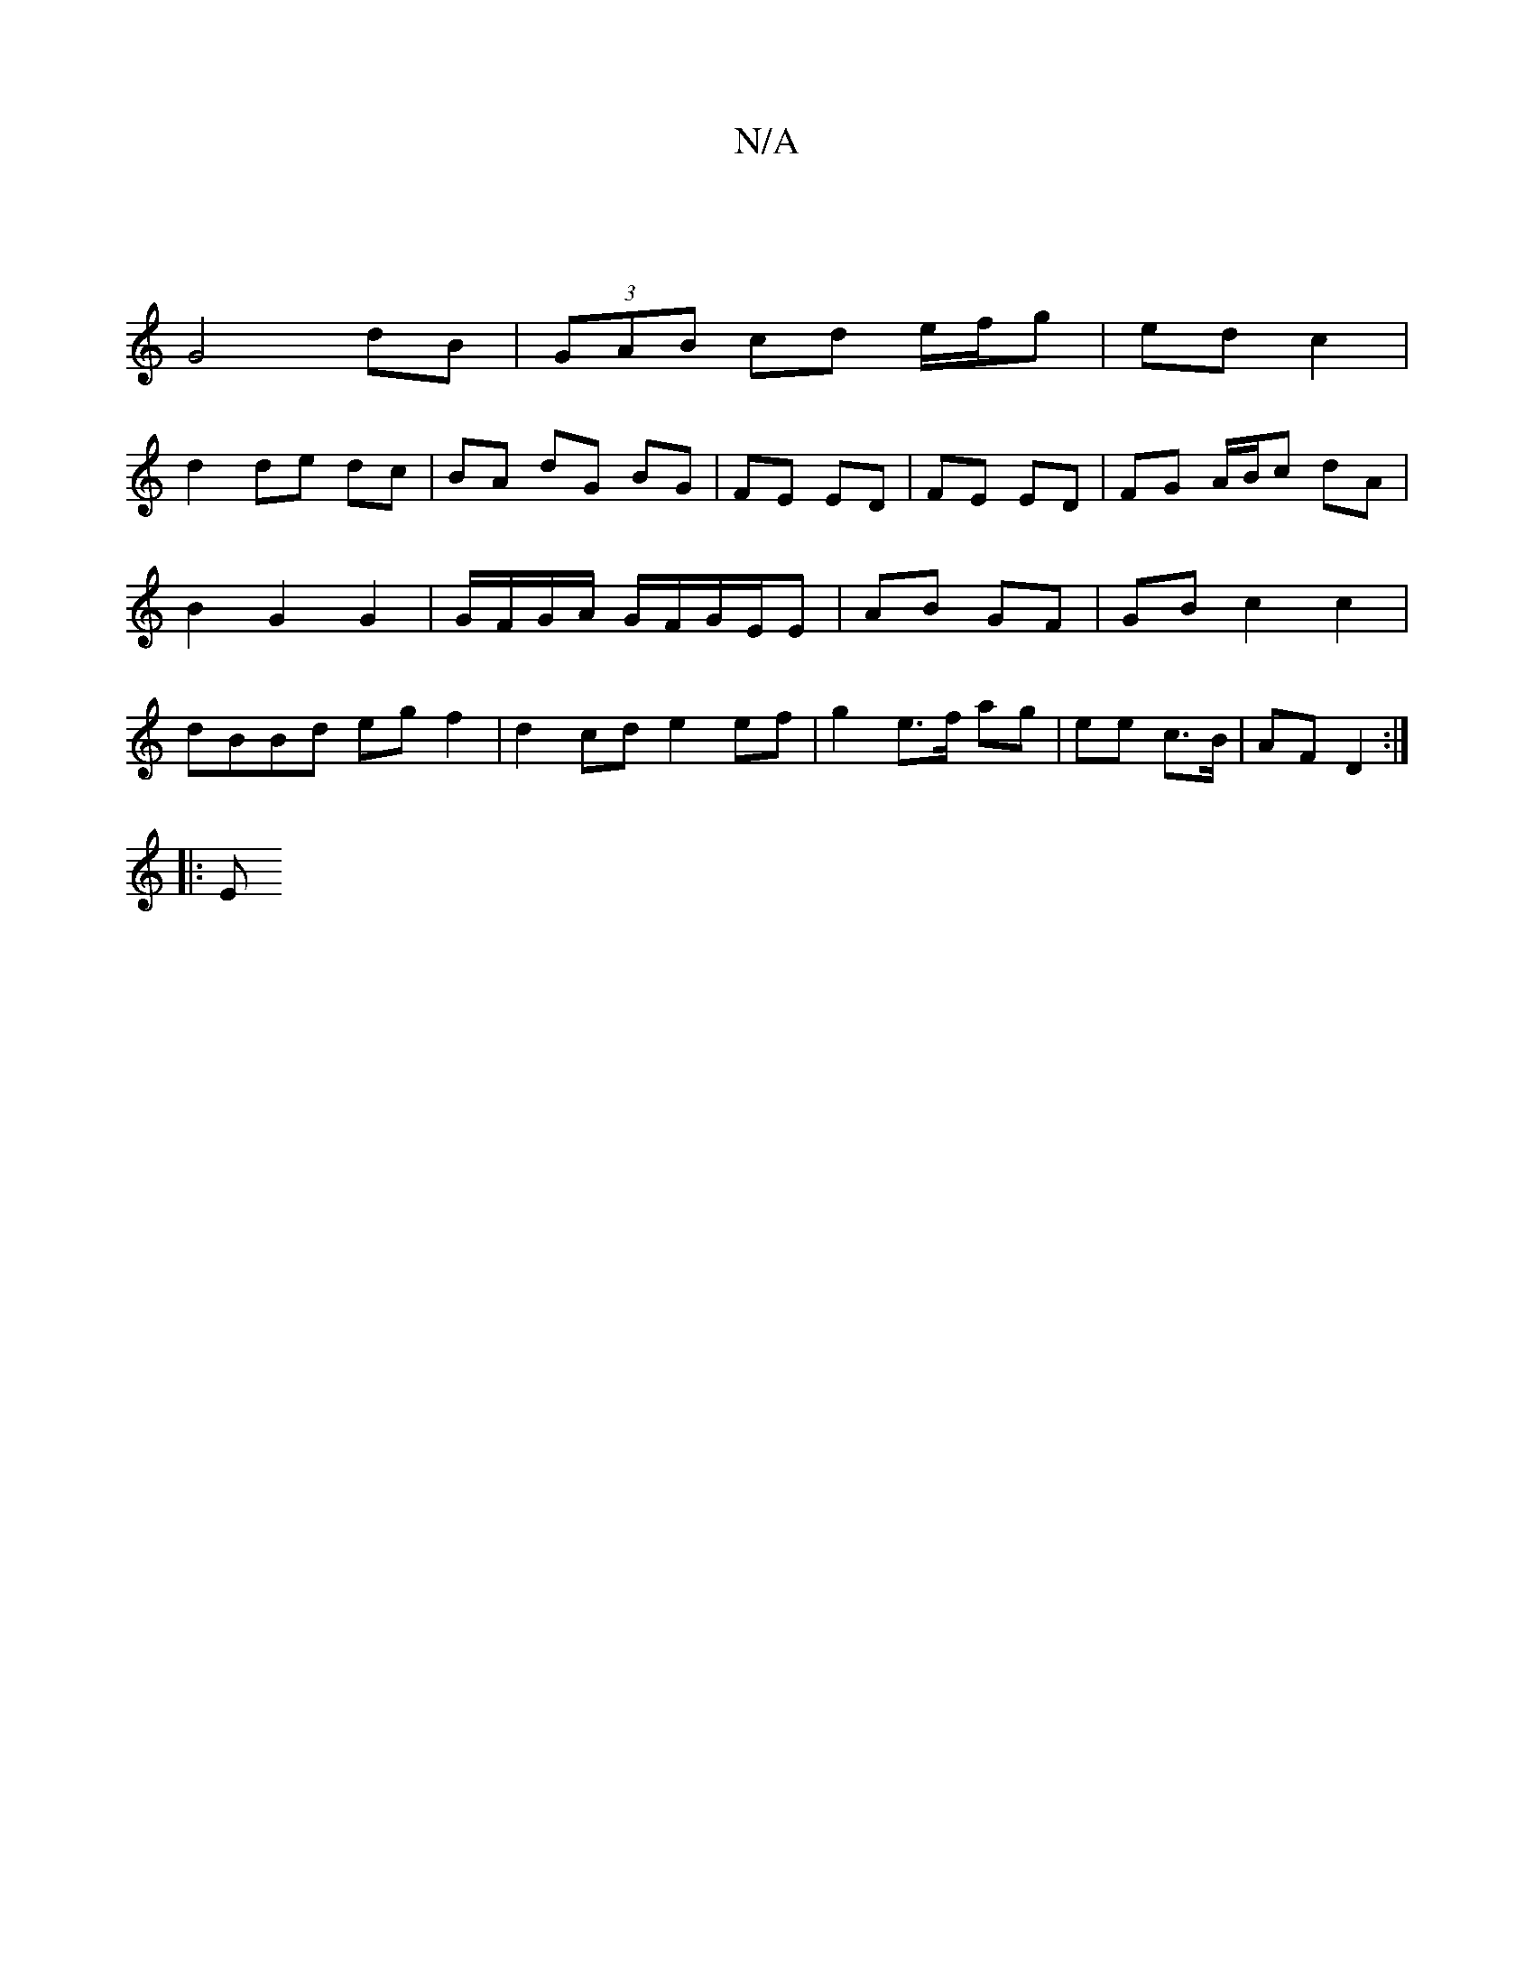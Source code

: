 X:1
T:N/A
M:4/4
R:N/A
K:Cmajor
 |
G4 dB | (3GAB cd e/f/g | ed c2 |
d2 de dc | BA dG BG | FE ED | FE ED | FG A/B/c dA | B2 G2 G2 | G/F/G/A/ G/F/G/E/E | AB GF | GB c2 c2 | dBBd eg f2 | d2 cd e2 ef | g2 e>f ag | ee c>B | AF D2 :|
|: E